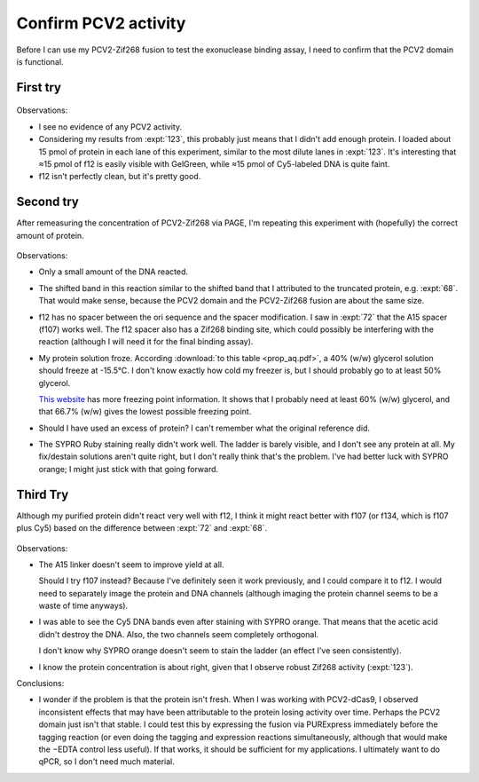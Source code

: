 *********************
Confirm PCV2 activity
*********************

Before I can use my PCV2-Zif268 fusion to test the exonuclease binding assay, I 
need to confirm that the PCV2 domain is functional.

First try
=========
.. protocol:: 20210720_confirm_pcv2.pdf 20210720_confirm_pcv2.txt

.. figure:: 20210720_confirm_pcv2.svg

Observations:

- I see no evidence of any PCV2 activity.

- Considering my results from :expt:`123`, this probably just means that I 
  didn't add enough protein.  I loaded about 15 pmol of protein in each lane of 
  this experiment, similar to the most dilute lanes in :expt:`123`.  It's 
  interesting that ≈15 pmol of f12 is easily visible with GelGreen, while ≈15 
  pmol of Cy5-labeled DNA is quite faint.

- f12 isn't perfectly clean, but it's pretty good.

Second try
==========
After remeasuring the concentration of PCV2-Zif268 via PAGE, I'm repeating this 
experiment with (hopefully) the correct amount of protein.

.. protocol:: 20210727_confirm_pcv2.pdf 20210727_confirm_pcv2.txt

.. figure:: 20210727_confirm_pcv2.svg

Observations:

- Only a small amount of the DNA reacted.  

- The shifted band in this reaction similar to the shifted band that I 
  attributed to the truncated protein, e.g. :expt:`68`.  That would make sense, 
  because the PCV2 domain and the PCV2-Zif268 fusion are about the same size.

- f12 has no spacer between the ori sequence and the spacer modification.  I 
  saw in :expt:`72` that the A15 spacer (f107) works well.  The f12 spacer also 
  has a Zif268 binding site, which could possibly be interfering with the 
  reaction (although I will need it for the final binding assay).

- My protein solution froze.  According :download:`to this table 
  <prop_aq.pdf>`, a 40% (w/w) glycerol solution should freeze at -15.5°C.  I 
  don't know exactly how cold my freezer is, but I should probably go to at 
  least 50% glycerol.

  `This website`__ has more freezing point information.  It shows that I 
  probably need at least 60% (w/w) glycerol, and that 66.7% (w/w) gives the 
  lowest possible freezing point.

- Should I have used an excess of protein?  I can't remember what the original 
  reference did.

- The SYPRO Ruby staining really didn't work well.  The ladder is barely 
  visible, and I don't see any protein at all.  My fix/destain solutions aren't 
  quite right, but I don't really think that's the problem.  I've had better 
  luck with SYPRO orange; I might just stick with that going forward.

__ https://www.engineeringtoolbox.com/glycerine-boiling-freezing-points-d_1590.html

Third Try
=========
Although my purified protein didn't react very well with f12, I think it might 
react better with f107 (or f134, which is f107 plus Cy5) based on the 
difference between :expt:`72` and :expt:`68`.

.. protocol:: 20210816_confirm_pcv2.pdf 20210816_confirm_pcv2.txt 20210816_dilute.txt

.. figure:: 20210816_confirm_pcv2.svg

Observations:

- The A15 linker doesn't seem to improve yield at all.

  Should I try f107 instead?  Because I've definitely seen it work previously, 
  and I could compare it to f12.  I would need to separately image the protein 
  and DNA channels (although imaging the protein channel seems to be a waste of 
  time anyways).

- I was able to see the Cy5 DNA bands even after staining with SYPRO orange.  
  That means that the acetic acid didn't destroy the DNA.  Also, the two 
  channels seem completely orthogonal.

  I don't know why SYPRO orange doesn't seem to stain the ladder (an effect 
  I've seen consistently).

- I know the protein concentration is about right, given that I observe robust 
  Zif268 activity (:expt:`123`).

Conclusions:

- I wonder if the problem is that the protein isn't fresh.  When I was working 
  with PCV2-dCas9, I observed inconsistent effects that may have been 
  attributable to the protein losing activity over time.  Perhaps the PCV2 
  domain just isn't that stable.  I could test this by expressing the fusion 
  via PURExpress immediately before the tagging reaction (or even doing the 
  tagging and expression reactions simultaneously, although that would make the 
  −EDTA control less useful).  If that works, it should be sufficient for my 
  applications.  I ultimately want to do qPCR, so I don't need much material.



